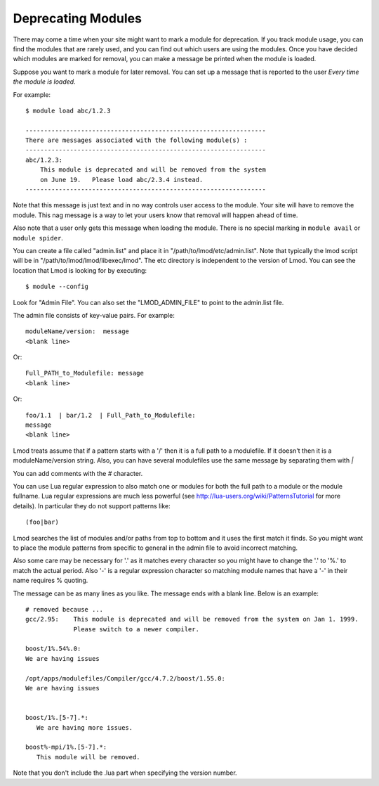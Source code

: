 Deprecating Modules
===================

There may come a time when your site might want to mark a module for
deprecation.  If you track module usage, you can find the modules
that are rarely used, and you can find out which users are using the
modules. Once you have decided which modules are marked for removal,
you can make a message be printed when the module is loaded.

Suppose you want to mark a module for later removal.  You can set up a
message that is reported to the user *Every time the module is
loaded*.

For example::

    $ module load abc/1.2.3

    -----------------------------------------------------------------
    There are messages associated with the following module(s) :
    -----------------------------------------------------------------
    abc/1.2.3:
        This module is deprecated and will be removed from the system
        on June 19.   Please load abc/2.3.4 instead.
    -----------------------------------------------------------------


Note that this message is just text and in no way controls user access
to the module.  Your site will have to remove the module.  This nag
message is a way to let your users know that removal will happen ahead
of time.

Also note that a user only gets this message when loading the module.
There is no special marking in ``module avail`` or ``module spider``.




You can create a file called "admin.list" and place it in
"/path/to/lmod/etc/admin.list".  Note that typically the lmod script
will be in "/path/to/lmod/lmod/libexec/lmod". The etc directory is
independent to the version of Lmod.  You can see the location that
Lmod is looking for by executing::

    $ module --config

Look for "Admin File".  You can also set the "LMOD_ADMIN_FILE" to
point to the admin.list file.

The admin file consists of key-value pairs.  For example::

      moduleName/version:  message
      <blank line>

Or::

     Full_PATH_to_Modulefile: message
     <blank line>

Or::

     foo/1.1  | bar/1.2  | Full_Path_to_Modulefile:
     message
     <blank line>


Lmod treats assume that if a pattern starts with a '/' then it is a
full path to a modulefile.  If it doesn't then it is a
moduleName/version string. Also, you can have several
modulefiles use the same message by separating them with *|* 

You can add comments with the `#` character.

You can use Lua regular expression to also match one or modules for
both the full path to a module or the module fullname. Lua regular
expressions are much less powerful (see
http://lua-users.org/wiki/PatternsTutorial for more details).
In particular they do not support patterns like::

    (foo|bar)


Lmod searches the list of modules and/or paths from top to bottom and
it uses the first match it finds.  So you might want to place the
module patterns from specific to general in the admin file to avoid
incorrect matching.

Also some care may be necessary for '.' as it matches every character
so you might have to change the '.' to '%.' to match the actual
period. Also '-' is a regular expression character so matching module
names that have a '-' in their name requires % quoting.


The message can be as many lines as you like.  The message ends with a
blank line.   Below is an example::

      # removed because ...
      gcc/2.95:    This module is deprecated and will be removed from the system on Jan 1. 1999.
                   Please switch to a newer compiler.

      boost/1%.54%.0:
      We are having issues

      /opt/apps/modulefiles/Compiler/gcc/4.7.2/boost/1.55.0:
      We are having issues


      boost/1%.[5-7].*:
         We are having more issues.

      boost%-mpi/1%.[5-7].*:
         This module will be removed.
      


Note that you don't include the .lua part when specifying the version
number.


